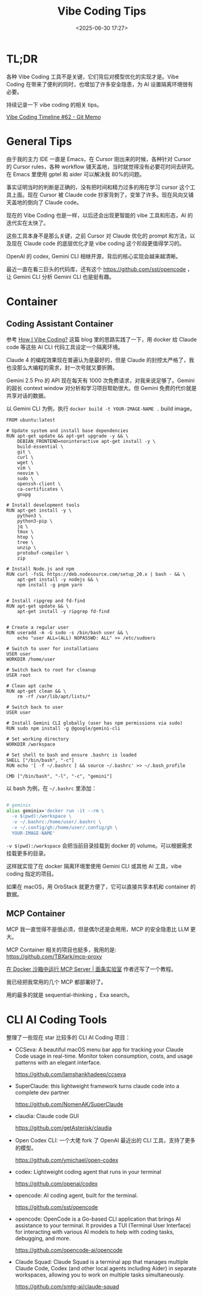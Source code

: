 #+title: Vibe Coding Tips
#+date: <2025-06-30 17:27>
#+description: Vibe Coding 工具本身不是那么关键，之前 Cursor 对 Claude 优化的 prompt 和方法，以及现在 Claude code 的底层的优化才是 vibe coding 这个阶段更值得学习的。
#+filetags: Coding

* TL;DR
各种 Vibe Coding 工具不是关键，它们背后对模型优化的实现才是。Vibe Coding 在带来了便利的同时，也增加了许多安全隐患，为 AI 设置隔离环境很有必要。

持续记录一下 vibe coding 的相关 tips。

[[https://memo.vandee.art/issue/62][Vibe Coding Timeline #62 - Git Memo]]

* General Tips
由于我的主力 IDE 一直是 Emacs，在 Cursor 刚出来的时候，各种针对 Cursor 的 Cursor rules，各种 workflow 铺天盖地，当时就觉得没有必要花时间去研究。在 Emacs 里使用 gptel 和 aider 可以解决我 80%的问题。

事实证明当时的判断是正确的，没有把时间和精力过多的用在学习 cursor 这个工具上面。现在 Cursor 被 Claude code 抄家背刺了，变笨了许多。现在风向又铺天盖地的倒向了 Claude code。

现在的 Vibe Coding 也是一样，以后还会出现更智能的 vibe 工具和形态，AI 的迭代实在太快了。

这些工具本身不是那么关键，之前 Cursor 对 Claude 优化的 prompt 和方法，以及现在 Claude code 的底层优化才是 vibe coding 这个阶段更值得学习的。

OpenAI 的 codex, Gemini CLI 相继开源，背后的核心实现会越来越清晰。

最近一直在看三巨头的代码库，还有这个 https://github.com/sst/opencode ，让 Gemini CLI 分析 Gemini CLI 也是挺有趣。

* Container
** Coding Assistant Container

参考 [[https://xuanwo.io/2025/03-how-i-vibe-coding/][How I Vibe Coding?]] 这篇 blog 里的思路实践了一下，用 docker 给 Claude code 等这些 AI CLI 代码工具设定一个隔离环境。

Claude 4 的编程效果现在普遍认为是最好的，但是 Claude 的封控太严格了，我也没那么大编程的需求，封一次号就又要折腾。

Gemini 2.5 Pro 的 API 现在每天有 1000 次免费请求，对我来说足够了。Gemini 的超长 context window 对分析和学习项目帮助很大。但 Gemini 免费的代价就是共享对话的数据。

以 Gemini CLI 为例，执行 ~docker build -t YOUR-IMAGE-NAME .~ build image。

#+begin_src
FROM ubuntu:latest

# Update system and install base dependencies
RUN apt-get update && apt-get upgrade -y && \
    DEBIAN_FRONTEND=noninteractive apt-get install -y \
    build-essential \
    git \
    curl \
    wget \
    vim \
    neovim \
    sudo \
    openssh-client \
    ca-certificates \
    gnupg

# Install development tools
RUN apt-get install -y \
    python3 \
    python3-pip \
    jq \
    tmux \
    htop \
    tree \
    unzip \
    protobuf-compiler \
    zip

# Install Node.js and npm
RUN curl -fsSL https://deb.nodesource.com/setup_20.x | bash - && \
    apt-get install -y nodejs && \
    npm install -g pnpm yarn


# Install ripgrep and fd-find
RUN apt-get update && \
    apt-get install -y ripgrep fd-find


# Create a regular user
RUN useradd -m -G sudo -s /bin/bash user && \
    echo "user ALL=(ALL) NOPASSWD: ALL" >> /etc/sudoers

# Switch to user for installations
USER user
WORKDIR /home/user

# Switch back to root for cleanup
USER root

# Clean apt cache
RUN apt-get clean && \
    rm -rf /var/lib/apt/lists/*

# Switch back to user
USER user

# Install Gemini CLI globally (user has npm permissions via sudo)
RUN sudo npm install -g @google/gemini-cli

# Set working directory
WORKDIR /workspace

# Set shell to bash and ensure .bashrc is loaded
SHELL ["/bin/bash", "-c"]
RUN echo '[ -f ~/.bashrc ] && source ~/.bashrc' >> ~/.bash_profile

CMD ["/bin/bash", "-l", "-c", "gemini"]
#+end_src

以 bash 为例，在 ~~/.bashrc~ 里添加：

#+begin_src bash

# geminix
alias geminix='docker run -it --rm \
  -v $(pwd):/workspace \
  -v ~/.bashrc:/home/user/.bashrc \
  -v ~/.config/gh:/home/user/.config/gh \
  YOUR-IMAGE-NAME'

#+end_src

~-v $(pwd):/workspace~ 会把当前目录挂载到 docker 的 volume。可以根据需求挂载更多的目录。

这样就实现了在 docker 隔离环境里使用 Gemini CLI 或其他 AI 工具，vibe coding 指定的项目。

如果在 macOS，用 OrbStack 就更方便了，它可以直接共享本机和 container 的数据。

** MCP Container

MCP 我一直觉得不是很必须，但是偶尔还是会用用，MCP 的安全隐患比 LLM 更大。

MCP Container 相关的项目也挺多，我用的是: https://github.com/TBXark/mcp-proxy

[[https://miantiao.me/posts/guide-to-running-mcp-server-in-a-sandbox/][在 Docker 沙箱中运行 MCP Server | 面条实验室]] 作者还写了一个教程。

我已经把我常用的几个 MCP 都部署好了。

用的最多的就是 sequential-thinking ，Exa search。

* CLI AI Coding Tools
整理了一些现在 star 比较多的 CLI AI Coding 项目：

- CCSeva: A beautiful macOS menu bar app for tracking your Claude Code usage in real-time. Monitor token consumption, costs, and usage patterns with an elegant interface.

  https://github.com/Iamshankhadeep/ccseva

- SuperClaude: this lightweight framework turns claude code into a complete dev partner

  https://github.com/NomenAK/SuperClaude

- claudia: Claude code GUI

  https://github.com/getAsterisk/claudia

- Open Codex CLI: 一个大佬 fork 了 OpenAI 最近出的 CLI 工具，支持了更多的模型。

  https://github.com/ymichael/open-codex

- codex: Lightweight coding agent that runs in your terminal

  https://github.com/openai/codex

- opencode: AI coding agent, built for the terminal.

  https://github.com/sst/opencode

- opencode: OpenCode is a Go-based CLI application that brings AI assistance to your terminal. It provides a TUI (Terminal User Interface) for interacting with various AI models to help with coding tasks, debugging, and more.

  https://github.com/opencode-ai/opencode

- Claude Squad: Claude Squad is a terminal app that manages multiple Claude Code, Codex (and other local agents including Aider) in separate workspaces, allowing you to work on multiple tasks simultaneously.

  https://github.com/smtg-ai/claude-squad
